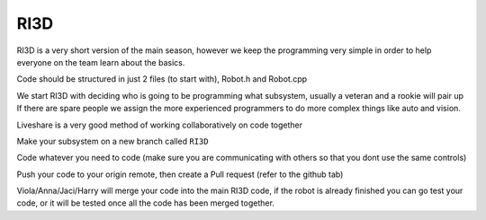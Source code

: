 RI3D
=====

RI3D is a very short version of the main season, however we keep the programming very simple in order to help everyone 
on the team learn about the basics. 

Code should be structured in just 2 files (to start with), Robot.h and Robot.cpp

We start RI3D with deciding who is going to be programming what subsystem, usually a veteran and a rookie will pair up 
If there are spare people we assign the more experienced programmers to do more complex things like auto and vision. 

Liveshare is a very good method of working collaboratively on code together

Make your subsystem on a new branch called ``RI3D``

Code whatever you need to code (make sure you are communicating with others so that you dont use the same controls)

Push your code to your origin remote, then create a Pull request (refer to the github tab)

Viola/Anna/Jaci/Harry will merge your code into the main RI3D code, if the robot is already finished you can go test your code, or it will be tested once all the code has been merged together. 
